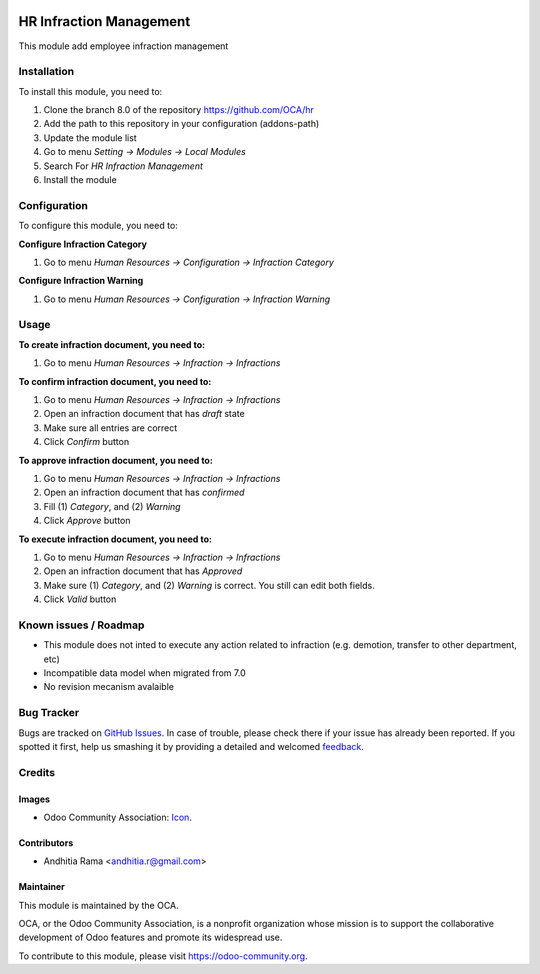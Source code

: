.. image:: https://img.shields.io/badge/licence-AGPL--3-blue.svg
   :target: http://www.gnu.org/licenses/agpl-3.0-standalone.html
   :alt: License: AGPL-3

========================
HR Infraction Management
========================

This module add employee infraction management

Installation
============

To install this module, you need to:

1.  Clone the branch 8.0 of the repository https://github.com/OCA/hr
2.  Add the path to this repository in your configuration (addons-path)
3.  Update the module list
4.  Go to menu *Setting -> Modules -> Local Modules*
5.  Search For *HR Infraction Management*
6.  Install the module

Configuration
=============

To configure this module, you need to:

**Configure Infraction Category**

1. Go to menu *Human Resources -> Configuration -> Infraction Category*

**Configure Infraction Warning**

1. Go to menu *Human Resources -> Configuration -> Infraction Warning*

Usage
=====

**To create infraction document, you need to:**

1. Go to menu *Human Resources -> Infraction -> Infractions*

**To confirm infraction document, you need to:**

1. Go to menu *Human Resources -> Infraction -> Infractions*
2. Open an infraction document that has *draft* state
3. Make sure all entries are correct
4. Click *Confirm* button

**To approve infraction document, you need to:**

1. Go to menu *Human Resources -> Infraction -> Infractions*
2. Open an infraction document that has *confirmed*
3. Fill (1) *Category*, and (2) *Warning*
4. Click *Approve* button

**To execute infraction document, you need to:**

1. Go to menu *Human Resources -> Infraction -> Infractions*
2. Open an infraction document that has *Approved*
3. Make sure (1) *Category*, and (2) *Warning* is correct. You still can edit both fields.
4. Click *Valid* button


.. image:: https://odoo-community.org/website/image/ir.attachment/5784_f2813bd/datas
   :alt: Try me on Runbot
   :target: https://runbot.odoo-community.org/runbot/116/8.0

Known issues / Roadmap
======================

* This module does not inted to execute any action related to infraction (e.g. demotion, transfer to other department, etc)
* Incompatible data model when migrated from 7.0
* No revision mecanism avalaible

Bug Tracker
===========

Bugs are tracked on `GitHub Issues
<https://github.com/OCA/hr/issues>`_. In case of trouble, please
check there if your issue has already been reported. If you spotted it first,
help us smashing it by providing a detailed and welcomed `feedback
<https://github.com/OCA/
hr/issues/new?body=module:%20
hr_infraction%0Aversion:%20
8.0%0A%0A**Steps%20to%20reproduce**%0A-%20...%0A%0A**Current%20behavior**%0A%0A**Expected%20behavior**>`_.

Credits
=======

Images
------

* Odoo Community Association: `Icon <https://github.com/OCA/maintainer-tools/blob/master/template/module/static/description/icon.svg>`_.

Contributors
------------

* Andhitia Rama <andhitia.r@gmail.com>

Maintainer
----------

.. image:: https://odoo-community.org/logo.png
   :alt: Odoo Community Association
   :target: https://odoo-community.org

This module is maintained by the OCA.

OCA, or the Odoo Community Association, is a nonprofit organization whose
mission is to support the collaborative development of Odoo features and
promote its widespread use.

To contribute to this module, please visit https://odoo-community.org.

